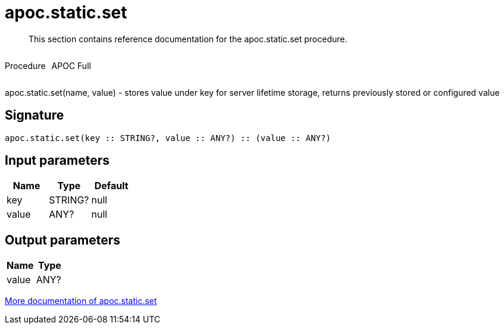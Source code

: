 ////
This file is generated by DocsTest, so don't change it!
////

= apoc.static.set
:description: This section contains reference documentation for the apoc.static.set procedure.

[abstract]
--
{description}
--

++++
<div style='display:flex'>
<div class='paragraph type procedure'><p>Procedure</p></div>
<div class='paragraph release full' style='margin-left:10px;'><p>APOC Full</p></div>
</div>
++++

apoc.static.set(name, value) - stores value under key for server lifetime storage, returns previously stored or configured value

== Signature

[source]
----
apoc.static.set(key :: STRING?, value :: ANY?) :: (value :: ANY?)
----

== Input parameters
[.procedures, opts=header]
|===
| Name | Type | Default 
|key|STRING?|null
|value|ANY?|null
|===

== Output parameters
[.procedures, opts=header]
|===
| Name | Type 
|value|ANY?
|===

xref::misc/static-values.adoc[More documentation of apoc.static.set,role=more information]

